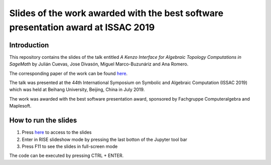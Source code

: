 Slides of the work awarded with the best software presentation award at ISSAC 2019
=================================================

.. image:: https://mybinder.org/badge_logo.svg
 :target: https://mybinder.org/v2/gh/jodivaso/software-presentation-ISSAC-19/master?filepath=Presentation.ipynb


Introduction
-------------

This repository contains the slides of the talk entitled
*A Kenzo Interface for Algebraic Topology Computations in SageMath*
by Julián Cuevas, Jose Divasón, Miguel Marco-Buzunáriz and Ana Romero.

The corresponding paper of the work can be found `here <https://www.unirioja.es/cu/jodivaso/publications/2019/ISSAC_2019_sage_kenzo.pdf>`_. 

The talk was presented at the 44th International Symposium on Symbolic 
and Algebraic Computation (ISSAC 2019) which was held at Beihang University, 
Beijing, China in July 2019.

The work was awarded with the best software presentation award, 
sponsored by Fachgruppe Computeralgebra and Maplesoft.


How to run the slides
---------------------

1. Press `here <https://mybinder.org/v2/gh/jodivaso/software-presentation-ISSAC-19/master?filepath=Presentation.ipynb>`_ to access to the slides
2. Enter in RISE slideshow mode by pressing the last botton of the Jupyter tool bar 
3. Press F11 to see the slides in full-screen mode

The code can be executed by pressing CTRL + ENTER.



